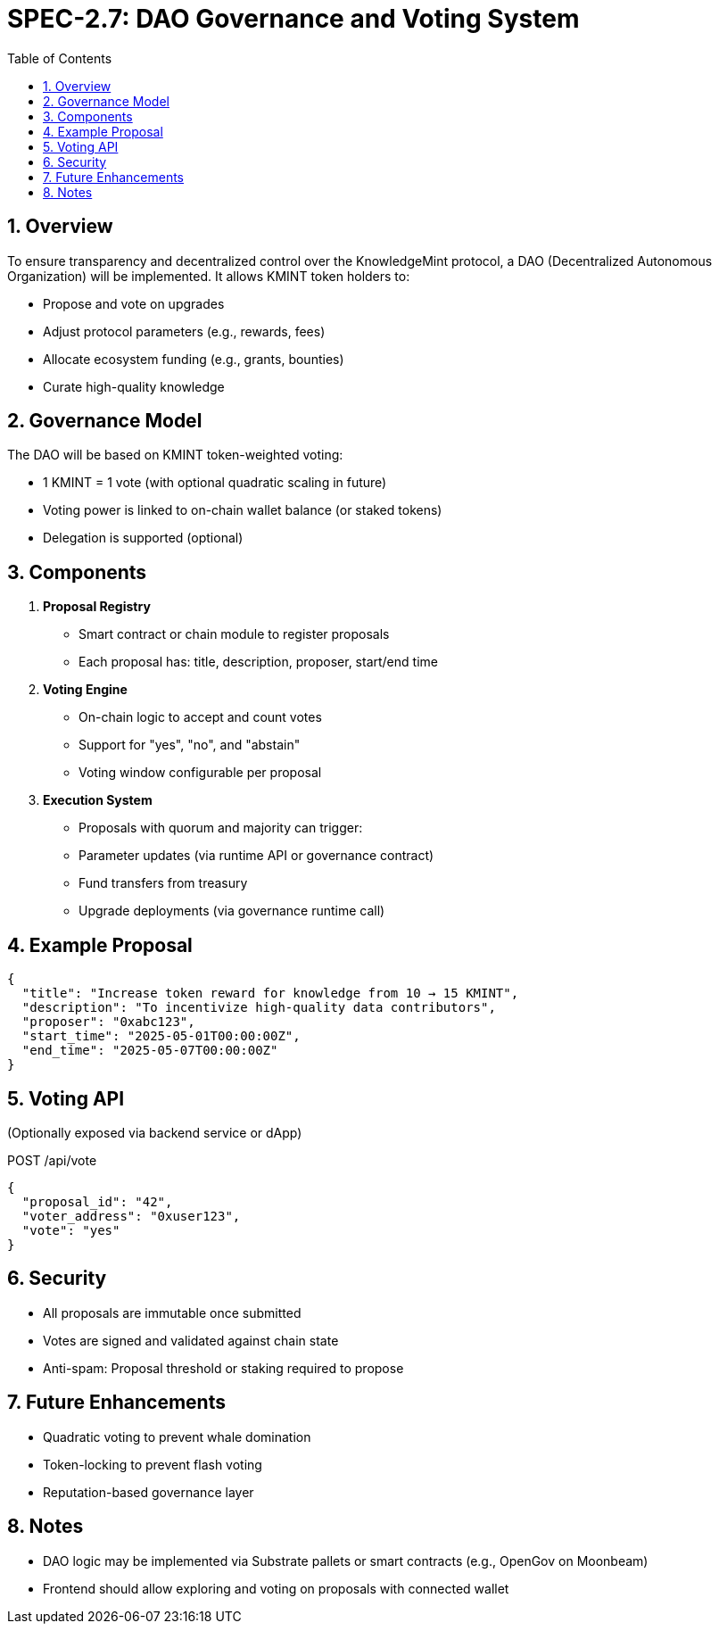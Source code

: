 = SPEC-2.7: DAO Governance and Voting System
:sectnums:
:toc:

== Overview

To ensure transparency and decentralized control over the KnowledgeMint protocol, a DAO (Decentralized Autonomous Organization) will be implemented. It allows KMINT token holders to:

- Propose and vote on upgrades
- Adjust protocol parameters (e.g., rewards, fees)
- Allocate ecosystem funding (e.g., grants, bounties)
- Curate high-quality knowledge

== Governance Model

The DAO will be based on KMINT token-weighted voting:

- 1 KMINT = 1 vote (with optional quadratic scaling in future)
- Voting power is linked to on-chain wallet balance (or staked tokens)
- Delegation is supported (optional)

== Components

1. **Proposal Registry**

- Smart contract or chain module to register proposals
- Each proposal has: title, description, proposer, start/end time

2. **Voting Engine**

- On-chain logic to accept and count votes
- Support for "yes", "no", and "abstain"
- Voting window configurable per proposal

3. **Execution System**

- Proposals with quorum and majority can trigger:
  - Parameter updates (via runtime API or governance contract)
  - Fund transfers from treasury
  - Upgrade deployments (via governance runtime call)

== Example Proposal

[source,json]
----
{
  "title": "Increase token reward for knowledge from 10 → 15 KMINT",
  "description": "To incentivize high-quality data contributors",
  "proposer": "0xabc123",
  "start_time": "2025-05-01T00:00:00Z",
  "end_time": "2025-05-07T00:00:00Z"
}
----

== Voting API

(Optionally exposed via backend service or dApp)

.POST /api/vote
[source,json]
----
{
  "proposal_id": "42",
  "voter_address": "0xuser123",
  "vote": "yes"
}
----

== Security

- All proposals are immutable once submitted
- Votes are signed and validated against chain state
- Anti-spam: Proposal threshold or staking required to propose

== Future Enhancements

- Quadratic voting to prevent whale domination
- Token-locking to prevent flash voting
- Reputation-based governance layer

== Notes

- DAO logic may be implemented via Substrate pallets or smart contracts (e.g., OpenGov on Moonbeam)
- Frontend should allow exploring and voting on proposals with connected wallet
